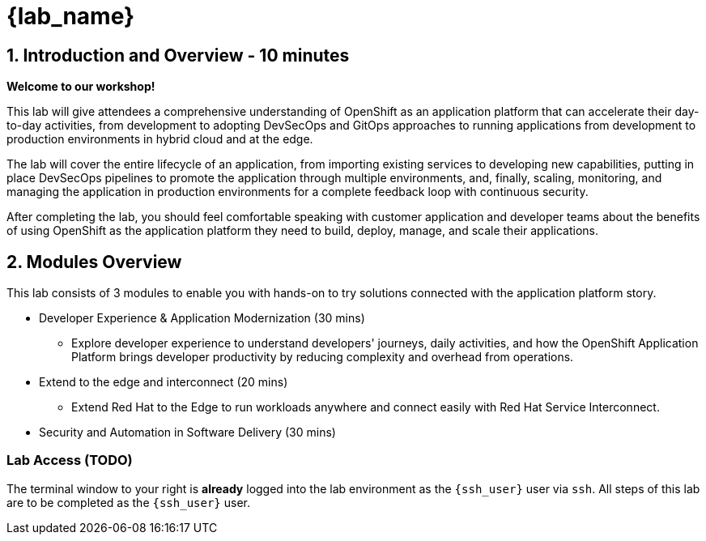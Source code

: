 = {lab_name}

== 1. Introduction and Overview - 10 minutes

**Welcome to our workshop!**

This lab will give attendees a comprehensive understanding of OpenShift as an application platform that can accelerate their day-to-day activities, from development to adopting DevSecOps and GitOps approaches to running applications from development to production environments in hybrid cloud and at the edge.

The lab will cover the entire lifecycle of an application, from importing existing services to developing new capabilities, putting in place DevSecOps pipelines to promote the application through multiple environments, and, finally, scaling, monitoring, and managing the application in production environments for a complete feedback loop with continuous security.

After completing the lab, you should feel comfortable speaking with customer application and developer teams about the benefits of using OpenShift as the application platform they need to build, deploy, manage, and scale their applications.

== 2. Modules Overview

This lab consists of 3 modules to enable you with hands-on to try solutions connected with the application platform story.

* Developer Experience & Application Modernization (30 mins)

** Explore developer experience to understand developers' journeys, daily activities, and how the OpenShift Application Platform brings developer productivity by reducing complexity and overhead from operations. 

* Extend to the edge and interconnect (20 mins)

** Extend Red Hat to the Edge to run workloads anywhere and connect easily with Red Hat Service Interconnect.

* Security and Automation in Software Delivery (30 mins)

=== Lab Access (TODO)

The terminal window to your right is *already* logged into the lab environment as the `{ssh_user}` user via `ssh`. 
All steps of this lab are to be completed as the `{ssh_user}` user.




